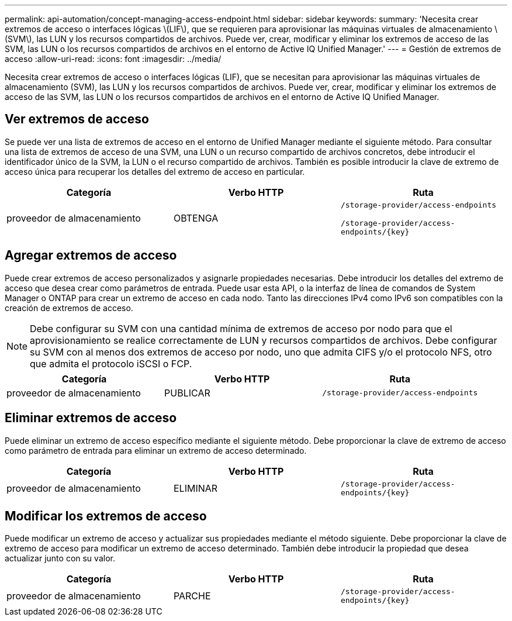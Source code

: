 ---
permalink: api-automation/concept-managing-access-endpoint.html 
sidebar: sidebar 
keywords:  
summary: 'Necesita crear extremos de acceso o interfaces lógicas \(LIF\), que se requieren para aprovisionar las máquinas virtuales de almacenamiento \(SVM\), las LUN y los recursos compartidos de archivos. Puede ver, crear, modificar y eliminar los extremos de acceso de las SVM, las LUN o los recursos compartidos de archivos en el entorno de Active IQ Unified Manager.' 
---
= Gestión de extremos de acceso
:allow-uri-read: 
:icons: font
:imagesdir: ../media/


[role="lead"]
Necesita crear extremos de acceso o interfaces lógicas (LIF), que se necesitan para aprovisionar las máquinas virtuales de almacenamiento (SVM), las LUN y los recursos compartidos de archivos. Puede ver, crear, modificar y eliminar los extremos de acceso de las SVM, las LUN o los recursos compartidos de archivos en el entorno de Active IQ Unified Manager.



== Ver extremos de acceso

Se puede ver una lista de extremos de acceso en el entorno de Unified Manager mediante el siguiente método. Para consultar una lista de extremos de acceso de una SVM, una LUN o un recurso compartido de archivos concretos, debe introducir el identificador único de la SVM, la LUN o el recurso compartido de archivos. También es posible introducir la clave de extremo de acceso única para recuperar los detalles del extremo de acceso en particular.

|===
| Categoría | Verbo HTTP | Ruta 


 a| 
proveedor de almacenamiento
 a| 
OBTENGA
 a| 
`/storage-provider/access-endpoints`

`+/storage-provider/access-endpoints/{key}+`

|===


== Agregar extremos de acceso

Puede crear extremos de acceso personalizados y asignarle propiedades necesarias. Debe introducir los detalles del extremo de acceso que desea crear como parámetros de entrada. Puede usar esta API, o la interfaz de línea de comandos de System Manager o ONTAP para crear un extremo de acceso en cada nodo. Tanto las direcciones IPv4 como IPv6 son compatibles con la creación de extremos de acceso.

[NOTE]
====
Debe configurar su SVM con una cantidad mínima de extremos de acceso por nodo para que el aprovisionamiento se realice correctamente de LUN y recursos compartidos de archivos. Debe configurar su SVM con al menos dos extremos de acceso por nodo, uno que admita CIFS y/o el protocolo NFS, otro que admita el protocolo iSCSI o FCP.

====
|===
| Categoría | Verbo HTTP | Ruta 


 a| 
proveedor de almacenamiento
 a| 
PUBLICAR
 a| 
`/storage-provider/access-endpoints`

|===


== Eliminar extremos de acceso

Puede eliminar un extremo de acceso específico mediante el siguiente método. Debe proporcionar la clave de extremo de acceso como parámetro de entrada para eliminar un extremo de acceso determinado.

|===
| Categoría | Verbo HTTP | Ruta 


 a| 
proveedor de almacenamiento
 a| 
ELIMINAR
 a| 
`+/storage-provider/access-endpoints/{key}+`

|===


== Modificar los extremos de acceso

Puede modificar un extremo de acceso y actualizar sus propiedades mediante el método siguiente. Debe proporcionar la clave de extremo de acceso para modificar un extremo de acceso determinado. También debe introducir la propiedad que desea actualizar junto con su valor.

|===
| Categoría | Verbo HTTP | Ruta 


 a| 
proveedor de almacenamiento
 a| 
PARCHE
 a| 
`+/storage-provider/access-endpoints/{key}+`

|===